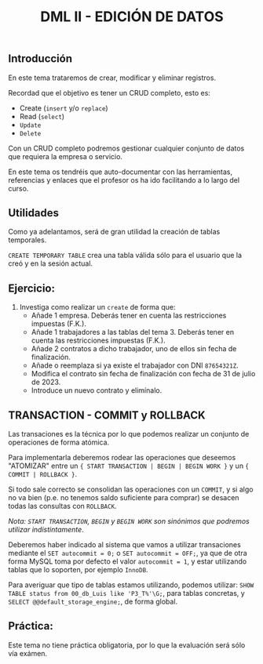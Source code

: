 #+Title: DML II - EDICIÓN DE DATOS


** Introducción
En este tema trataremos de crear, modificar y eliminar registros.

Recordad que el objetivo es tener un CRUD completo, esto es:
 - Create (~insert~ y/o ~replace~)
 - Read (~select~)
 - ~Update~
 - ~Delete~

Con un CRUD completo podremos gestionar cualquier conjunto de datos que requiera la empresa o servicio.

En este tema os tendréis que auto-documentar con las herramientas, referencias y enlaces que el profesor os ha ido facilitando a lo largo del curso.

** Utilidades
Como ya adelantamos, será de gran utilidad la creación de tablas temporales.

~CREATE TEMPORARY TABLE~ crea una tabla válida sólo para el usuario que la creó y en la sesión actual.

** Ejercicio:
1. Investiga como realizar un ~create~ de forma que:
   + Añade 1 empresa. Deberás tener en cuenta las restricciones impuestas (F.K.).
   + Añade 1 trabajadores a las tablas del tema 3. Deberás tener en cuenta las restricciones impuestas (F.K.).
   + Añade 2 contratos a dicho trabajador, uno de ellos sin fecha de finalización.
   + Añade o reemplaza si ya existe el trabajador con DNI ~87654321Z~.
   + Modifica el contrato sin fecha de finalización con fecha de 31 de julio de 2023.
   + Introduce un nuevo contrato y elimínalo.


** TRANSACTION - COMMIT y ROLLBACK

   Las transaciones es la técnica por lo que podemos realizar un conjunto de operaciones de forma atómica.

Para implementarla deberemos rodear las operaciones que deseemos "ATOMIZAR" entre un ~{ START TRANSACTION | BEGIN | BEGIN WORK }~ y un ~{ COMMIT | ROLLBACK }~.

Si todo sale correcto se consolidan las operaciones con un ~COMMIT~, y si algo no va bien (p.e. no tenemos saldo suficiente para comprar) se desacen todas las consultas con ~ROLLBACK~.

/Nota: ~START TRANSACTION~, ~BEGIN~ y ~BEGIN WORK~ son sinónimos que podremos utilizar indistintamente/.

   Deberemos haber indicado al sistema que vamos a utilizar transaciones mediante el ~SET autocommit = 0;~ o ~SET autocommit = OFF;~, ya que de otra forma MySQL toma por defecto el valor ~autocommit = 1~, y estar utilizando tablas que lo soporten, por ejemplo ~InnoDB~.

Para averiguar que tipo de tablas estamos utilizando, podemos utilizar: ~SHOW TABLE status from 00_db_Luis like 'P3_T%'\G;~, para tablas concretas, y  ~SELECT @@default_storage_engine;~, de forma global.



** Práctica:
Este tema no tiene práctica obligatoria, por lo que la evaluación será sólo vía exámen.
